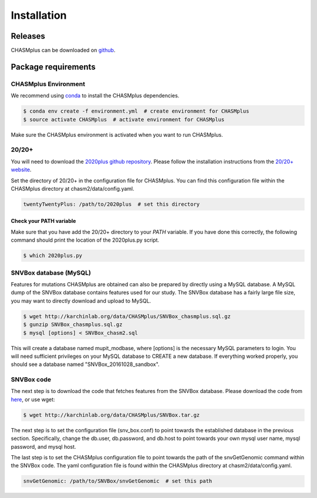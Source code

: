 Installation
------------

.. image:: https://travis-ci.org/KarchinLab/CHASMplus.svg?branch=master
    :target: https://travis-ci.org/KarchinLab/CHASMplus

Releases
~~~~~~~~

CHASMplus can be downloaded on `github <https://github.com/KarchinLab/CHASMplus/releases>`_.

Package requirements
~~~~~~~~~~~~~~~~~~~~

CHASMplus Environment
+++++++++++++++++++++

We recommend using `conda <https://conda.io/docs/>`_ to install the CHASMplus dependencies.

.. code-block:: bash

   $ conda env create -f environment.yml  # create environment for CHASMplus
   $ source activate CHASMplus  # activate environment for CHASMplus

Make sure the CHASMplus environment is activated when you want to run CHASMplus.

20/20+
++++++

You will need to download the `2020plus github repository <https://github.com/KarchinLab/2020plus/releases>`_. Please follow the installation instructions from the `20/20+ website <http://2020plus.readthedocs.io/>`_.

Set the directory of 20/20+ in the configuration file for CHASMplus. You can find this configuration file within the CHASMplus directory at chasm2/data/config.yaml.

.. code-block:: yaml

    twentyTwentyPlus: /path/to/2020plus  # set this directory


Check your PATH variable
========================

Make sure that you have add the 20/20+ directory to your `PATH` variable. If you have done this correctly, the following command should print the location of the 2020plus.py script.

.. code-block:: bash

   $ which 2020plus.py

SNVBox database (MySQL)
+++++++++++++++++++++++

Features for mutations CHASMplus are obtained  can also be prepared by directly using a MySQL database. A MySQL dump of the SNVBox database contains features used for our study. The SNVBox database has a fairly large file size, you may want to directly download and upload to MySQL.

.. code-block:: bash

   $ wget http://karchinlab.org/data/CHASMplus/SNVBox_chasmplus.sql.gz
   $ gunzip SNVBox_chasmplus.sql.gz
   $ mysql [options] < SNVBox_chasm2.sql

This will create a database named mupit_modbase, where [options] is the necessary MySQL parameters to login. You will need sufficient privileges on your MySQL database to CREATE a new database. If everything worked properly, you should see a database named "SNVBox_20161028_sandbox".

SNVBox code
+++++++++++

The next step is to download the code that fetches features from the SNVBox database. Please download the code from `here <http://karchinlab.org/data/CHASMplus/SNVBox.tar.gz>`_, or use wget:

.. code-block:: bash

   $ wget http://karchinlab.org/data/CHASMplus/SNVBox.tar.gz

The next step is to set the configuration file (snv_box.conf) to point towards the established database in the previous section. Specifically, change the db.user, db.password, and db.host to point towards your own mysql user name, mysql password, and mysql host.

The last step is to set the CHASMplus configuration file to point towards the path of the snvGetGenomic command within the SNVBox code. The yaml configuration file is found within the CHASMplus directory at chasm2/data/config.yaml.

.. code-block:: yaml

    snvGetGenomic: /path/to/SNVBox/snvGetGenomic  # set this path
